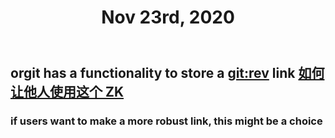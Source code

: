 #+TITLE: Nov 23rd, 2020

** orgit has a functionality to store a git:rev link [[file:../pages/如何让他人使用这个_zk.org][如何让他人使用这个 ZK]]
*** if users want to make a more robust link, this might be a choice
